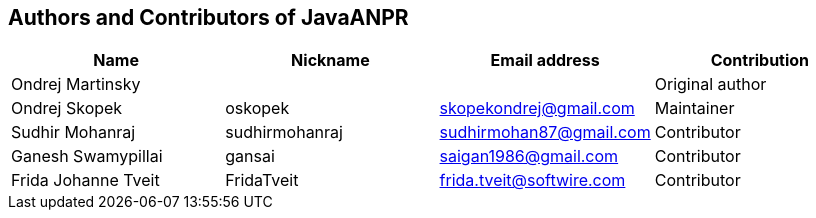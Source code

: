 == Authors and Contributors of JavaANPR

[cols="4*", options="header"]
|===
|Name
|Nickname
|Email address
|Contribution

|Ondrej Martinsky
|
|
|Original author

|Ondrej Skopek
|oskopek
|skopekondrej@gmail.com
|Maintainer

|Sudhir Mohanraj
|sudhirmohanraj
|sudhirmohan87@gmail.com
|Contributor


|Ganesh Swamypillai
|gansai
|saigan1986@gmail.com
|Contributor

|Frida Johanne Tveit
|FridaTveit
|frida.tveit@softwire.com
|Contributor

|===
